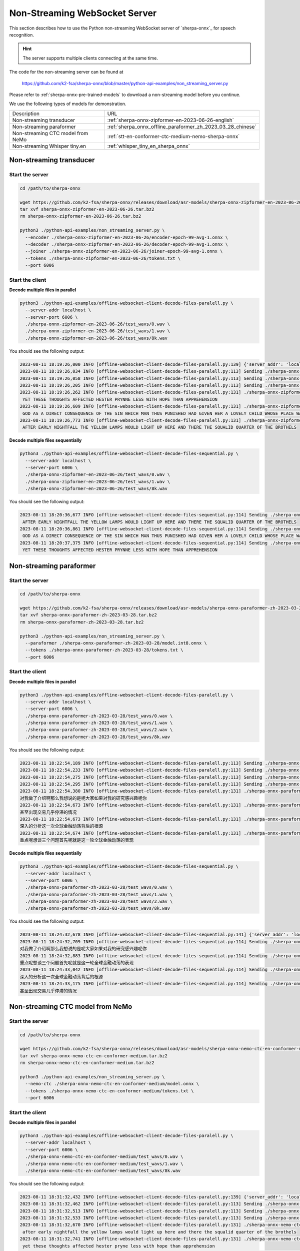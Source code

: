 Non-Streaming WebSocket Server
==============================

This section describes how to use the Python non-streaming WebSocket server
of `sherpa-onnx`_ for speech recognition.

.. hint::

    The server supports multiple clients connecting at the same time.

The code for the non-streaming server can be found at

  `<https://github.com/k2-fsa/sherpa-onnx/blob/master/python-api-examples/non_streaming_server.py>`_

Please refer to :ref:`sherpa-onnx-pre-trained-models` to download a non-streaming model
before you continue.

We use the following types of models for demonstration.

.. list-table::

 * - Description
   - URL
 * - Non-streaming transducer
   - :ref:`sherpa-onnx-zipformer-en-2023-06-26-english`
 * - Non-streaming paraformer
   - :ref:`sherpa_onnx_offline_paraformer_zh_2023_03_28_chinese`
 * - Non-streaming CTC model from NeMo
   - :ref:`stt-en-conformer-ctc-medium-nemo-sherpa-onnx`
 * - Non-streaming Whisper tiny.en
   - :ref:`whisper_tiny_en_sherpa_onnx`

Non-streaming transducer
------------------------

Start the server
^^^^^^^^^^^^^^^^^

.. code-block:: bash

  cd /path/to/sherpa-onnx

  wget https://github.com/k2-fsa/sherpa-onnx/releases/download/asr-models/sherpa-onnx-zipformer-en-2023-06-26.tar.bz2
  tar xvf sherpa-onnx-zipformer-en-2023-06-26.tar.bz2
  rm sherpa-onnx-zipformer-en-2023-06-26.tar.bz2

  python3 ./python-api-examples/non_streaming_server.py \
    --encoder ./sherpa-onnx-zipformer-en-2023-06-26/encoder-epoch-99-avg-1.onnx \
    --decoder ./sherpa-onnx-zipformer-en-2023-06-26/decoder-epoch-99-avg-1.onnx \
    --joiner ./sherpa-onnx-zipformer-en-2023-06-26/joiner-epoch-99-avg-1.onnx \
    --tokens ./sherpa-onnx-zipformer-en-2023-06-26/tokens.txt \
    --port 6006

Start the client
^^^^^^^^^^^^^^^^

**Decode multiple files in parallel**

.. code-block:: bash

  python3 ./python-api-examples/offline-websocket-client-decode-files-paralell.py \
    --server-addr localhost \
    --server-port 6006 \
    ./sherpa-onnx-zipformer-en-2023-06-26/test_wavs/0.wav \
    ./sherpa-onnx-zipformer-en-2023-06-26/test_wavs/1.wav \
    ./sherpa-onnx-zipformer-en-2023-06-26/test_wavs/8k.wav

You should see the following output:

.. code-block:: bash

  2023-08-11 18:19:26,000 INFO [offline-websocket-client-decode-files-paralell.py:139] {'server_addr': 'localhost', 'server_port': 6006, 'sound_files': ['./sherpa-onnx-zipformer-en-2023-06-26/test_wavs/0.wav', './sherpa-onnx-zipformer-en-2023-06-26/test_wavs/1.wav', './sherpa-onnx-zipformer-en-2023-06-26/test_wavs/8k.wav']}
  2023-08-11 18:19:26,034 INFO [offline-websocket-client-decode-files-paralell.py:113] Sending ./sherpa-onnx-zipformer-en-2023-06-26/test_wavs/8k.wav
  2023-08-11 18:19:26,058 INFO [offline-websocket-client-decode-files-paralell.py:113] Sending ./sherpa-onnx-zipformer-en-2023-06-26/test_wavs/1.wav
  2023-08-11 18:19:26,205 INFO [offline-websocket-client-decode-files-paralell.py:113] Sending ./sherpa-onnx-zipformer-en-2023-06-26/test_wavs/0.wav
  2023-08-11 18:19:26,262 INFO [offline-websocket-client-decode-files-paralell.py:131] ./sherpa-onnx-zipformer-en-2023-06-26/test_wavs/8k.wav
   YET THESE THOUGHTS AFFECTED HESTER PRYNNE LESS WITH HOPE THAN APPREHENSION
  2023-08-11 18:19:26,609 INFO [offline-websocket-client-decode-files-paralell.py:131] ./sherpa-onnx-zipformer-en-2023-06-26/test_wavs/1.wav
   GOD AS A DIRECT CONSEQUENCE OF THE SIN WHICH MAN THUS PUNISHED HAD GIVEN HER A LOVELY CHILD WHOSE PLACE WAS ON THAT SAME DISHONORED BOSOM TO CONNECT HER PARENT FOREVER WITH THE RACE AND DESCENT OF MORTALS AND TO BE FINALLY A BLESSED SOUL IN HEAVEN
  2023-08-11 18:19:26,773 INFO [offline-websocket-client-decode-files-paralell.py:131] ./sherpa-onnx-zipformer-en-2023-06-26/test_wavs/0.wav
   AFTER EARLY NIGHTFALL THE YELLOW LAMPS WOULD LIGHT UP HERE AND THERE THE SQUALID QUARTER OF THE BROTHELS

**Decode multiple files sequentially**

.. code-block:: bash

  python3 ./python-api-examples/offline-websocket-client-decode-files-sequential.py \
    --server-addr localhost \
    --server-port 6006 \
    ./sherpa-onnx-zipformer-en-2023-06-26/test_wavs/0.wav \
    ./sherpa-onnx-zipformer-en-2023-06-26/test_wavs/1.wav \
    ./sherpa-onnx-zipformer-en-2023-06-26/test_wavs/8k.wav

You should see the following output:

.. code-block:: bash

  2023-08-11 18:20:36,677 INFO [offline-websocket-client-decode-files-sequential.py:114] Sending ./sherpa-onnx-zipformer-en-2023-06-26/test_wavs/0.wav
   AFTER EARLY NIGHTFALL THE YELLOW LAMPS WOULD LIGHT UP HERE AND THERE THE SQUALID QUARTER OF THE BROTHELS
  2023-08-11 18:20:36,861 INFO [offline-websocket-client-decode-files-sequential.py:114] Sending ./sherpa-onnx-zipformer-en-2023-06-26/test_wavs/1.wav
   GOD AS A DIRECT CONSEQUENCE OF THE SIN WHICH MAN THUS PUNISHED HAD GIVEN HER A LOVELY CHILD WHOSE PLACE WAS ON THAT SAME DISHONORED BOSOM TO CONNECT HER PARENT FOREVER WITH THE RACE AND DESCENT OF MORTALS AND TO BE FINALLY A BLESSED SOUL IN HEAVEN
  2023-08-11 18:20:37,375 INFO [offline-websocket-client-decode-files-sequential.py:114] Sending ./sherpa-onnx-zipformer-en-2023-06-26/test_wavs/8k.wav
   YET THESE THOUGHTS AFFECTED HESTER PRYNNE LESS WITH HOPE THAN APPREHENSION

Non-streaming paraformer
------------------------

Start the server
^^^^^^^^^^^^^^^^

.. code-block:: bash

  cd /path/to/sherpa-onnx

  wget https://github.com/k2-fsa/sherpa-onnx/releases/download/asr-models/sherpa-onnx-paraformer-zh-2023-03-28.tar.bz2
  tar xvf sherpa-onnx-paraformer-zh-2023-03-28.tar.bz2
  rm sherpa-onnx-paraformer-zh-2023-03-28.tar.bz2

  python3 ./python-api-examples/non_streaming_server.py \
    --paraformer ./sherpa-onnx-paraformer-zh-2023-03-28/model.int8.onnx \
    --tokens ./sherpa-onnx-paraformer-zh-2023-03-28/tokens.txt \
    --port 6006

Start the client
^^^^^^^^^^^^^^^^

**Decode multiple files in parallel**

.. code-block:: bash

    python3 ./python-api-examples/offline-websocket-client-decode-files-paralell.py \
      --server-addr localhost \
      --server-port 6006 \
      ./sherpa-onnx-paraformer-zh-2023-03-28/test_wavs/0.wav \
      ./sherpa-onnx-paraformer-zh-2023-03-28/test_wavs/1.wav \
      ./sherpa-onnx-paraformer-zh-2023-03-28/test_wavs/2.wav \
      ./sherpa-onnx-paraformer-zh-2023-03-28/test_wavs/8k.wav


You should see the following output:

.. code-block:: bash

  2023-08-11 18:22:54,189 INFO [offline-websocket-client-decode-files-paralell.py:113] Sending ./sherpa-onnx-paraformer-zh-2023-03-28/test_wavs/0.wav
  2023-08-11 18:22:54,233 INFO [offline-websocket-client-decode-files-paralell.py:113] Sending ./sherpa-onnx-paraformer-zh-2023-03-28/test_wavs/1.wav
  2023-08-11 18:22:54,275 INFO [offline-websocket-client-decode-files-paralell.py:113] Sending ./sherpa-onnx-paraformer-zh-2023-03-28/test_wavs/8k.wav
  2023-08-11 18:22:54,295 INFO [offline-websocket-client-decode-files-paralell.py:113] Sending ./sherpa-onnx-paraformer-zh-2023-03-28/test_wavs/2.wav
  2023-08-11 18:22:54,380 INFO [offline-websocket-client-decode-files-paralell.py:131] ./sherpa-onnx-paraformer-zh-2023-03-28/test_wavs/0.wav
  对我做了介绍啊那么我想说的是呢大家如果对我的研究感兴趣呢你
  2023-08-11 18:22:54,673 INFO [offline-websocket-client-decode-files-paralell.py:131] ./sherpa-onnx-paraformer-zh-2023-03-28/test_wavs/8k.wav
  甚至出现交易几乎停滞的情况
  2023-08-11 18:22:54,673 INFO [offline-websocket-client-decode-files-paralell.py:131] ./sherpa-onnx-paraformer-zh-2023-03-28/test_wavs/2.wav
  深入的分析这一次全球金融动荡背后的根源
  2023-08-11 18:22:54,674 INFO [offline-websocket-client-decode-files-paralell.py:131] ./sherpa-onnx-paraformer-zh-2023-03-28/test_wavs/1.wav
  重点呢想谈三个问题首先呢就是这一轮全球金融动荡的表现

**Decode multiple files sequentially**

.. code-block:: bash

  python3 ./python-api-examples/offline-websocket-client-decode-files-sequential.py \
    --server-addr localhost \
    --server-port 6006 \
    ./sherpa-onnx-paraformer-zh-2023-03-28/test_wavs/0.wav \
    ./sherpa-onnx-paraformer-zh-2023-03-28/test_wavs/1.wav \
    ./sherpa-onnx-paraformer-zh-2023-03-28/test_wavs/2.wav \
    ./sherpa-onnx-paraformer-zh-2023-03-28/test_wavs/8k.wav

You should see the following output:

.. code-block:: bash

  2023-08-11 18:24:32,678 INFO [offline-websocket-client-decode-files-sequential.py:141] {'server_addr': 'localhost', 'server_port': 6006, 'sound_files': ['./sherpa-onnx-paraformer-zh-2023-03-28/test_wavs/0.wav', './sherpa-onnx-paraformer-zh-2023-03-28/test_wavs/1.wav', './sherpa-onnx-paraformer-zh-2023-03-28/test_wavs/2.wav', './sherpa-onnx-paraformer-zh-2023-03-28/test_wavs/8k.wav']}
  2023-08-11 18:24:32,709 INFO [offline-websocket-client-decode-files-sequential.py:114] Sending ./sherpa-onnx-paraformer-zh-2023-03-28/test_wavs/0.wav
  对我做了介绍啊那么我想说的是呢大家如果对我的研究感兴趣呢你
  2023-08-11 18:24:32,883 INFO [offline-websocket-client-decode-files-sequential.py:114] Sending ./sherpa-onnx-paraformer-zh-2023-03-28/test_wavs/1.wav
  重点呢想谈三个问题首先呢就是这一轮全球金融动荡的表现
  2023-08-11 18:24:33,042 INFO [offline-websocket-client-decode-files-sequential.py:114] Sending ./sherpa-onnx-paraformer-zh-2023-03-28/test_wavs/2.wav
  深入的分析这一次全球金融动荡背后的根源
  2023-08-11 18:24:33,175 INFO [offline-websocket-client-decode-files-sequential.py:114] Sending ./sherpa-onnx-paraformer-zh-2023-03-28/test_wavs/8k.wav
  甚至出现交易几乎停滞的情况

Non-streaming CTC model from NeMo
---------------------------------

Start the server
^^^^^^^^^^^^^^^^

.. code-block:: bash

  cd /path/to/sherpa-onnx

  wget https://github.com/k2-fsa/sherpa-onnx/releases/download/asr-models/sherpa-onnx-nemo-ctc-en-conformer-medium.tar.bz2
  tar xvf sherpa-onnx-nemo-ctc-en-conformer-medium.tar.bz2
  rm sherpa-onnx-nemo-ctc-en-conformer-medium.tar.bz2

  python3 ./python-api-examples/non_streaming_server.py \
    --nemo-ctc ./sherpa-onnx-nemo-ctc-en-conformer-medium/model.onnx \
    --tokens ./sherpa-onnx-nemo-ctc-en-conformer-medium/tokens.txt \
    --port 6006

Start the client
^^^^^^^^^^^^^^^^

**Decode multiple files in parallel**

.. code-block:: bash

  python3 ./python-api-examples/offline-websocket-client-decode-files-paralell.py \
    --server-addr localhost \
    --server-port 6006 \
    ./sherpa-onnx-nemo-ctc-en-conformer-medium/test_wavs/0.wav \
    ./sherpa-onnx-nemo-ctc-en-conformer-medium/test_wavs/1.wav \
    ./sherpa-onnx-nemo-ctc-en-conformer-medium/test_wavs/8k.wav

You should see the following output:

.. code-block:: bash

  2023-08-11 18:31:32,432 INFO [offline-websocket-client-decode-files-paralell.py:139] {'server_addr': 'localhost', 'server_port': 6006, 'sound_files': ['./sherpa-onnx-nemo-ctc-en-conformer-medium/test_wavs/0.wav', './sherpa-onnx-nemo-ctc-en-conformer-medium/test_wavs/1.wav', './sherpa-onnx-nemo-ctc-en-conformer-medium/test_wavs/8k.wav']}
  2023-08-11 18:31:32,462 INFO [offline-websocket-client-decode-files-paralell.py:113] Sending ./sherpa-onnx-nemo-ctc-en-conformer-medium/test_wavs/0.wav
  2023-08-11 18:31:32,513 INFO [offline-websocket-client-decode-files-paralell.py:113] Sending ./sherpa-onnx-nemo-ctc-en-conformer-medium/test_wavs/8k.wav
  2023-08-11 18:31:32,533 INFO [offline-websocket-client-decode-files-paralell.py:113] Sending ./sherpa-onnx-nemo-ctc-en-conformer-medium/test_wavs/1.wav
  2023-08-11 18:31:32,670 INFO [offline-websocket-client-decode-files-paralell.py:131] ./sherpa-onnx-nemo-ctc-en-conformer-medium/test_wavs/0.wav
   after early nightfall the yellow lamps would light up here and there the squalid quarter of the brothels
  2023-08-11 18:31:32,741 INFO [offline-websocket-client-decode-files-paralell.py:131] ./sherpa-onnx-nemo-ctc-en-conformer-medium/test_wavs/8k.wav
   yet these thoughts affected hester pryne less with hope than apprehension
  2023-08-11 18:31:33,117 INFO [offline-websocket-client-decode-files-paralell.py:131] ./sherpa-onnx-nemo-ctc-en-conformer-medium/test_wavs/1.wav
   god as a direct consequence of the sin which man thus punished had given her a lovely child whose place was on that same dishonored bosom to connect her parent for ever with the race and descent of mortals and to be finally a blessed soul in heaven

**Decode multiple files sequentially**

.. code-block:: bash

  python3 ./python-api-examples/offline-websocket-client-decode-files-sequential.py \
    --server-addr localhost \
    --server-port 6006 \
    ./sherpa-onnx-nemo-ctc-en-conformer-medium/test_wavs/0.wav \
    ./sherpa-onnx-nemo-ctc-en-conformer-medium/test_wavs/1.wav \
    ./sherpa-onnx-nemo-ctc-en-conformer-medium/test_wavs/8k.wav

You should see the following output:

.. code-block:: bash

  2023-08-11 18:33:14,520 INFO [offline-websocket-client-decode-files-sequential.py:141] {'server_addr': 'localhost', 'server_port': 6006, 'sound_files': ['./sherpa-onnx-nemo-ctc-en-conformer-medium/test_wavs/0.wav', './sherpa-onnx-nemo-ctc-en-conformer-medium/test_wavs/1.wav', './sherpa-onnx-nemo-ctc-en-conformer-medium/test_wavs/8k.wav']}
  2023-08-11 18:33:14,547 INFO [offline-websocket-client-decode-files-sequential.py:114] Sending ./sherpa-onnx-nemo-ctc-en-conformer-medium/test_wavs/0.wav
   after early nightfall the yellow lamps would light up here and there the squalid quarter of the brothels
  2023-08-11 18:33:14,716 INFO [offline-websocket-client-decode-files-sequential.py:114] Sending ./sherpa-onnx-nemo-ctc-en-conformer-medium/test_wavs/1.wav
   god as a direct consequence of the sin which man thus punished had given her a lovely child whose place was on that same dishonored bosom to connect her parent for ever with the race and descent of mortals and to be finally a blessed soul in heaven
  2023-08-11 18:33:15,218 INFO [offline-websocket-client-decode-files-sequential.py:114] Sending ./sherpa-onnx-nemo-ctc-en-conformer-medium/test_wavs/8k.wav
   yet these thoughts affected hester pryne less with hope than apprehension

Non-streaming Whisper tiny.en
-----------------------------

Start the server
^^^^^^^^^^^^^^^^^

.. code-block:: bash

  cd /path/to/sherpa-onnx

  wget https://github.com/k2-fsa/sherpa-onnx/releases/download/asr-models/sherpa-onnx-whisper-tiny.en.tar.bz2
  tar xvf sherpa-onnx-whisper-tiny.en.tar.bz2
  rm sherpa-onnx-whisper-tiny.en.tar.bz2

  python3 ./python-api-examples/non_streaming_server.py \
    --whisper-encoder=./sherpa-onnx-whisper-tiny.en/tiny.en-encoder.onnx \
    --whisper-decoder=./sherpa-onnx-whisper-tiny.en/tiny.en-decoder.onnx \
    --tokens=./sherpa-onnx-whisper-tiny.en/tiny.en-tokens.txt \
    --port 6006

Start the client
^^^^^^^^^^^^^^^^

**Decode multiple files in parallel**

.. code-block:: bash

    python3 ./python-api-examples/offline-websocket-client-decode-files-paralell.py \
      --server-addr localhost \
      --server-port 6006 \
      ./sherpa-onnx-whisper-tiny.en/test_wavs/0.wav \
      ./sherpa-onnx-whisper-tiny.en/test_wavs/1.wav \
      ./sherpa-onnx-whisper-tiny.en/test_wavs/8k.wav

You should see the following output:

.. code-block:: bash

  2023-08-11 18:35:28,866 INFO [offline-websocket-client-decode-files-paralell.py:139] {'server_addr': 'localhost', 'server_port': 6006, 'sound_files': ['./sherpa-onnx-whisper-tiny.en/test_wavs/0.wav', './sherpa-onnx-whisper-tiny.en/test_wavs/1.wav', './sherpa-onnx-whisper-tiny.en/test_wavs/8k.wav']}
  2023-08-11 18:35:28,894 INFO [offline-websocket-client-decode-files-paralell.py:113] Sending ./sherpa-onnx-whisper-tiny.en/test_wavs/0.wav
  2023-08-11 18:35:28,947 INFO [offline-websocket-client-decode-files-paralell.py:113] Sending ./sherpa-onnx-whisper-tiny.en/test_wavs/1.wav
  2023-08-11 18:35:29,082 INFO [offline-websocket-client-decode-files-paralell.py:113] Sending ./sherpa-onnx-whisper-tiny.en/test_wavs/8k.wav
  2023-08-11 18:35:29,754 INFO [offline-websocket-client-decode-files-paralell.py:131] ./sherpa-onnx-whisper-tiny.en/test_wavs/0.wav
   After early nightfall, the yellow lamps would light up here and there, the squalid quarter of the brothels.
  2023-08-11 18:35:30,276 INFO [offline-websocket-client-decode-files-paralell.py:131] ./sherpa-onnx-whisper-tiny.en/test_wavs/8k.wav
   Yet these thoughts affected Hester Prin less with hope than apprehension.
  2023-08-11 18:35:31,592 INFO [offline-websocket-client-decode-files-paralell.py:131] ./sherpa-onnx-whisper-tiny.en/test_wavs/1.wav
   God, as a direct consequence of the sin which man thus punished, had given her a lovely child, whose place was on that same dishonored bosom to connect her parent forever with the race and descent of mortals, and to be finally a blessed soul in heaven.

**Decode multiple files sequentially**

.. code-block:: bash

  python3 ./python-api-examples/offline-websocket-client-decode-files-sequential.py \
    --server-addr localhost \
    --server-port 6006 \
    ./sherpa-onnx-whisper-tiny.en/test_wavs/0.wav \
    ./sherpa-onnx-whisper-tiny.en/test_wavs/1.wav \
    ./sherpa-onnx-whisper-tiny.en/test_wavs/8k.wav

You should see the following output:

.. code-block:: bash

  2023-08-11 18:36:42,148 INFO [offline-websocket-client-decode-files-sequential.py:141] {'server_addr': 'localhost', 'server_port': 6006, 'sound_files': ['./sherpa-onnx-whisper-tiny.en/test_wavs/0.wav', './sherpa-onnx-whisper-tiny.en/test_wavs/1.wav', './sherpa-onnx-whisper-tiny.en/test_wavs/8k.wav']}
  2023-08-11 18:36:42,176 INFO [offline-websocket-client-decode-files-sequential.py:114] Sending ./sherpa-onnx-whisper-tiny.en/test_wavs/0.wav
   After early nightfall, the yellow lamps would light up here and there, the squalid quarter of the brothels.
  2023-08-11 18:36:42,926 INFO [offline-websocket-client-decode-files-sequential.py:114] Sending ./sherpa-onnx-whisper-tiny.en/test_wavs/1.wav
   God, as a direct consequence of the sin which man thus punished, had given her a lovely child, whose place was on that same dishonored bosom to connect her parent forever with the race and descent of mortals, and to be finally a blessed soul in heaven.
  2023-08-11 18:36:44,314 INFO [offline-websocket-client-decode-files-sequential.py:114] Sending ./sherpa-onnx-whisper-tiny.en/test_wavs/8k.wav
   Yet these thoughts affected Hester Prin less with hope than apprehension.

colab
-----

We provide a colab notebook
|Sherpa-onnx python non-streaming websocket example colab notebook|
for you to try the Python non-streaming websocket server example of `sherpa-onnx`_.

.. |Sherpa-onnx python non-streaming websocket example colab notebook| image:: https://colab.research.google.com/assets/colab-badge.svg
   :target: https://github.com/k2-fsa/colab/blob/master/sherpa-onnx/sherpa_onnx_python_non_streaming_websocket_server.ipynb
